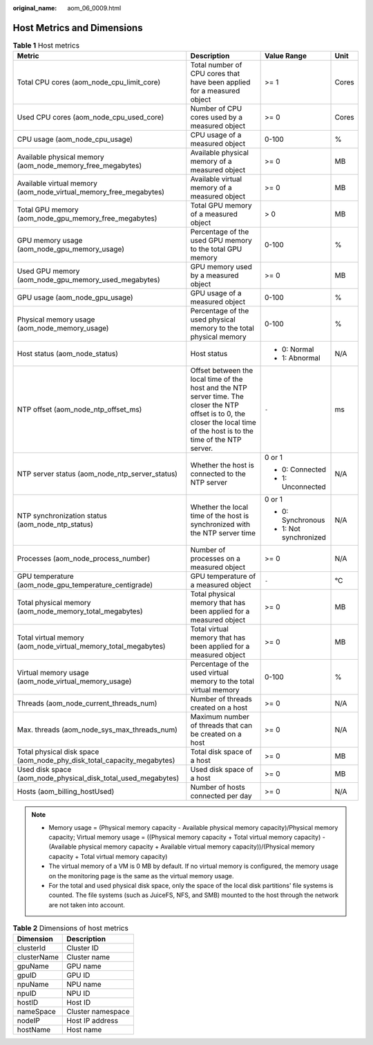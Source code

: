 :original_name: aom_06_0009.html

.. _aom_06_0009:

Host Metrics and Dimensions
===========================

.. table:: **Table 1** Host metrics

   +------------------------------------------------------------------------+-------------------------------------------------------------------------------------------------------------------------------------------------------------------------------+------------------------+-----------------+
   | Metric                                                                 | Description                                                                                                                                                                   | Value Range            | Unit            |
   +========================================================================+===============================================================================================================================================================================+========================+=================+
   | Total CPU cores (aom_node_cpu_limit_core)                              | Total number of CPU cores that have been applied for a measured object                                                                                                        | >= 1                   | Cores           |
   +------------------------------------------------------------------------+-------------------------------------------------------------------------------------------------------------------------------------------------------------------------------+------------------------+-----------------+
   | Used CPU cores (aom_node_cpu_used_core)                                | Number of CPU cores used by a measured object                                                                                                                                 | >= 0                   | Cores           |
   +------------------------------------------------------------------------+-------------------------------------------------------------------------------------------------------------------------------------------------------------------------------+------------------------+-----------------+
   | CPU usage (aom_node_cpu_usage)                                         | CPU usage of a measured object                                                                                                                                                | 0-100                  | %               |
   +------------------------------------------------------------------------+-------------------------------------------------------------------------------------------------------------------------------------------------------------------------------+------------------------+-----------------+
   | Available physical memory (aom_node_memory_free_megabytes)             | Available physical memory of a measured object                                                                                                                                | >= 0                   | MB              |
   +------------------------------------------------------------------------+-------------------------------------------------------------------------------------------------------------------------------------------------------------------------------+------------------------+-----------------+
   | Available virtual memory (aom_node_virtual_memory_free_megabytes)      | Available virtual memory of a measured object                                                                                                                                 | >= 0                   | MB              |
   +------------------------------------------------------------------------+-------------------------------------------------------------------------------------------------------------------------------------------------------------------------------+------------------------+-----------------+
   | Total GPU memory (aom_node_gpu_memory_free_megabytes)                  | Total GPU memory of a measured object                                                                                                                                         | > 0                    | MB              |
   +------------------------------------------------------------------------+-------------------------------------------------------------------------------------------------------------------------------------------------------------------------------+------------------------+-----------------+
   | GPU memory usage (aom_node_gpu_memory_usage)                           | Percentage of the used GPU memory to the total GPU memory                                                                                                                     | 0-100                  | %               |
   +------------------------------------------------------------------------+-------------------------------------------------------------------------------------------------------------------------------------------------------------------------------+------------------------+-----------------+
   | Used GPU memory (aom_node_gpu_memory_used_megabytes)                   | GPU memory used by a measured object                                                                                                                                          | >= 0                   | MB              |
   +------------------------------------------------------------------------+-------------------------------------------------------------------------------------------------------------------------------------------------------------------------------+------------------------+-----------------+
   | GPU usage (aom_node_gpu_usage)                                         | GPU usage of a measured object                                                                                                                                                | 0-100                  | %               |
   +------------------------------------------------------------------------+-------------------------------------------------------------------------------------------------------------------------------------------------------------------------------+------------------------+-----------------+
   | Physical memory usage (aom_node_memory_usage)                          | Percentage of the used physical memory to the total physical memory                                                                                                           | 0-100                  | %               |
   +------------------------------------------------------------------------+-------------------------------------------------------------------------------------------------------------------------------------------------------------------------------+------------------------+-----------------+
   | Host status (aom_node_status)                                          | Host status                                                                                                                                                                   | -  0: Normal           | N/A             |
   |                                                                        |                                                                                                                                                                               | -  1: Abnormal         |                 |
   +------------------------------------------------------------------------+-------------------------------------------------------------------------------------------------------------------------------------------------------------------------------+------------------------+-----------------+
   | NTP offset (aom_node_ntp_offset_ms)                                    | Offset between the local time of the host and the NTP server time. The closer the NTP offset is to 0, the closer the local time of the host is to the time of the NTP server. | ``-``                  | ms              |
   +------------------------------------------------------------------------+-------------------------------------------------------------------------------------------------------------------------------------------------------------------------------+------------------------+-----------------+
   | NTP server status (aom_node_ntp_server_status)                         | Whether the host is connected to the NTP server                                                                                                                               | 0 or 1                 | N/A             |
   |                                                                        |                                                                                                                                                                               |                        |                 |
   |                                                                        |                                                                                                                                                                               | -  0: Connected        |                 |
   |                                                                        |                                                                                                                                                                               | -  1: Unconnected      |                 |
   +------------------------------------------------------------------------+-------------------------------------------------------------------------------------------------------------------------------------------------------------------------------+------------------------+-----------------+
   | NTP synchronization status (aom_node_ntp_status)                       | Whether the local time of the host is synchronized with the NTP server time                                                                                                   | 0 or 1                 | N/A             |
   |                                                                        |                                                                                                                                                                               |                        |                 |
   |                                                                        |                                                                                                                                                                               | -  0: Synchronous      |                 |
   |                                                                        |                                                                                                                                                                               | -  1: Not synchronized |                 |
   +------------------------------------------------------------------------+-------------------------------------------------------------------------------------------------------------------------------------------------------------------------------+------------------------+-----------------+
   | Processes (aom_node_process_number)                                    | Number of processes on a measured object                                                                                                                                      | >= 0                   | N/A             |
   +------------------------------------------------------------------------+-------------------------------------------------------------------------------------------------------------------------------------------------------------------------------+------------------------+-----------------+
   | GPU temperature (aom_node_gpu_temperature_centigrade)                  | GPU temperature of a measured object                                                                                                                                          | ``-``                  | °C              |
   +------------------------------------------------------------------------+-------------------------------------------------------------------------------------------------------------------------------------------------------------------------------+------------------------+-----------------+
   | Total physical memory (aom_node_memory_total_megabytes)                | Total physical memory that has been applied for a measured object                                                                                                             | >= 0                   | MB              |
   +------------------------------------------------------------------------+-------------------------------------------------------------------------------------------------------------------------------------------------------------------------------+------------------------+-----------------+
   | Total virtual memory (aom_node_virtual_memory_total_megabytes)         | Total virtual memory that has been applied for a measured object                                                                                                              | >= 0                   | MB              |
   +------------------------------------------------------------------------+-------------------------------------------------------------------------------------------------------------------------------------------------------------------------------+------------------------+-----------------+
   | Virtual memory usage (aom_node_virtual_memory_usage)                   | Percentage of the used virtual memory to the total virtual memory                                                                                                             | 0-100                  | %               |
   +------------------------------------------------------------------------+-------------------------------------------------------------------------------------------------------------------------------------------------------------------------------+------------------------+-----------------+
   | Threads (aom_node_current_threads_num)                                 | Number of threads created on a host                                                                                                                                           | >= 0                   | N/A             |
   +------------------------------------------------------------------------+-------------------------------------------------------------------------------------------------------------------------------------------------------------------------------+------------------------+-----------------+
   | Max. threads (aom_node_sys_max_threads_num)                            | Maximum number of threads that can be created on a host                                                                                                                       | >= 0                   | N/A             |
   +------------------------------------------------------------------------+-------------------------------------------------------------------------------------------------------------------------------------------------------------------------------+------------------------+-----------------+
   | Total physical disk space (aom_node_phy_disk_total_capacity_megabytes) | Total disk space of a host                                                                                                                                                    | >= 0                   | MB              |
   +------------------------------------------------------------------------+-------------------------------------------------------------------------------------------------------------------------------------------------------------------------------+------------------------+-----------------+
   | Used disk space (aom_node_physical_disk_total_used_megabytes)          | Used disk space of a host                                                                                                                                                     | >= 0                   | MB              |
   +------------------------------------------------------------------------+-------------------------------------------------------------------------------------------------------------------------------------------------------------------------------+------------------------+-----------------+
   | Hosts (aom_billing_hostUsed)                                           | Number of hosts connected per day                                                                                                                                             | >= 0                   | N/A             |
   +------------------------------------------------------------------------+-------------------------------------------------------------------------------------------------------------------------------------------------------------------------------+------------------------+-----------------+

.. note::

   -  Memory usage = (Physical memory capacity - Available physical memory capacity)/Physical memory capacity; Virtual memory usage = ((Physical memory capacity + Total virtual memory capacity) - (Available physical memory capacity + Available virtual memory capacity))/(Physical memory capacity + Total virtual memory capacity)
   -  The virtual memory of a VM is 0 MB by default. If no virtual memory is configured, the memory usage on the monitoring page is the same as the virtual memory usage.
   -  For the total and used physical disk space, only the space of the local disk partitions' file systems is counted. The file systems (such as JuiceFS, NFS, and SMB) mounted to the host through the network are not taken into account.

.. table:: **Table 2** Dimensions of host metrics

   =========== =================
   Dimension   Description
   =========== =================
   clusterId   Cluster ID
   clusterName Cluster name
   gpuName     GPU name
   gpuID       GPU ID
   npuName     NPU name
   npuID       NPU ID
   hostID      Host ID
   nameSpace   Cluster namespace
   nodeIP      Host IP address
   hostName    Host name
   =========== =================

